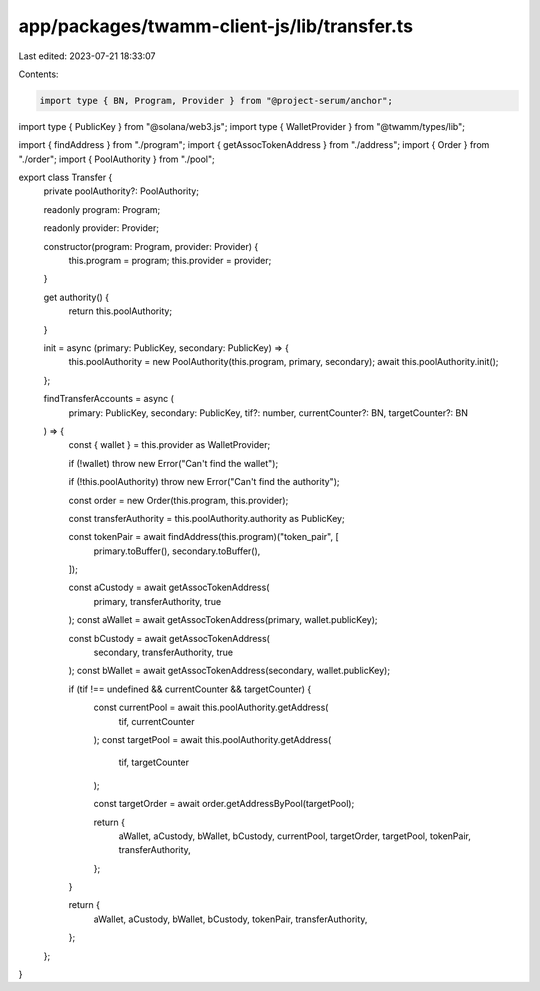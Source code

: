 app/packages/twamm-client-js/lib/transfer.ts
============================================

Last edited: 2023-07-21 18:33:07

Contents:

.. code-block:: ts

    import type { BN, Program, Provider } from "@project-serum/anchor";
import type { PublicKey } from "@solana/web3.js";
import type { WalletProvider } from "@twamm/types/lib";

import { findAddress } from "./program";
import { getAssocTokenAddress } from "./address";
import { Order } from "./order";
import { PoolAuthority } from "./pool";

export class Transfer {
  private poolAuthority?: PoolAuthority;

  readonly program: Program;

  readonly provider: Provider;

  constructor(program: Program, provider: Provider) {
    this.program = program;
    this.provider = provider;
  }

  get authority() {
    return this.poolAuthority;
  }

  init = async (primary: PublicKey, secondary: PublicKey) => {
    this.poolAuthority = new PoolAuthority(this.program, primary, secondary);
    await this.poolAuthority.init();
  };

  findTransferAccounts = async (
    primary: PublicKey,
    secondary: PublicKey,
    tif?: number,
    currentCounter?: BN,
    targetCounter?: BN
  ) => {
    const { wallet } = this.provider as WalletProvider;

    if (!wallet) throw new Error("Can't find the wallet");

    if (!this.poolAuthority) throw new Error("Can't find the authority");

    const order = new Order(this.program, this.provider);

    const transferAuthority = this.poolAuthority.authority as PublicKey;

    const tokenPair = await findAddress(this.program)("token_pair", [
      primary.toBuffer(),
      secondary.toBuffer(),
    ]);

    const aCustody = await getAssocTokenAddress(
      primary,
      transferAuthority,
      true
    );
    const aWallet = await getAssocTokenAddress(primary, wallet.publicKey);

    const bCustody = await getAssocTokenAddress(
      secondary,
      transferAuthority,
      true
    );
    const bWallet = await getAssocTokenAddress(secondary, wallet.publicKey);

    if (tif !== undefined && currentCounter && targetCounter) {
      const currentPool = await this.poolAuthority.getAddress(
        tif,
        currentCounter
      );
      const targetPool = await this.poolAuthority.getAddress(
        tif,
        targetCounter
      );

      const targetOrder = await order.getAddressByPool(targetPool);

      return {
        aWallet,
        aCustody,
        bWallet,
        bCustody,
        currentPool,
        targetOrder,
        targetPool,
        tokenPair,
        transferAuthority,
      };
    }

    return {
      aWallet,
      aCustody,
      bWallet,
      bCustody,
      tokenPair,
      transferAuthority,
    };
  };
}


